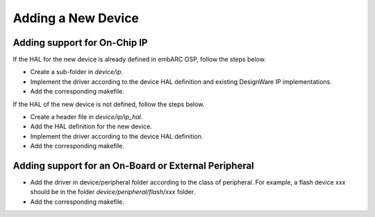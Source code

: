 .. _add_new_device :

Adding a New Device
###################

Adding support for On-Chip IP
-----------------------------

If the HAL for the new device is already defined in embARC OSP, follow the steps below.

* Create a sub-folder in *device/ip*.
* Implement the driver according to the device HAL definition and existing DesignWare IP implementations.
* Add the corresponding makefile.

If the HAL of the new device is not defined, follow the steps below.

* Create a header file in *device/ip/ip_hal*.
* Add the HAL definition for the new device.
* Implement the driver according to the device HAL definition.
* Add the corresponding makefile.

Adding support for an On-Board or External Peripheral
-----------------------------------------------------

* Add the driver in device/peripheral folder according to the class of peripheral. For example, a flash device xxx should be in the folder *device/peripheral/flash/xxx* folder.
* Add the corresponding makefile.
